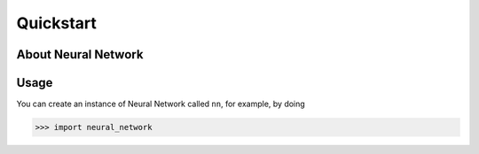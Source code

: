 Quickstart
==========



.. _starter:

About Neural Network
---------------------




Usage
-----

You can create an instance of Neural Network called ``nn``, for example, by doing

.. code::

   >>> import neural_network

